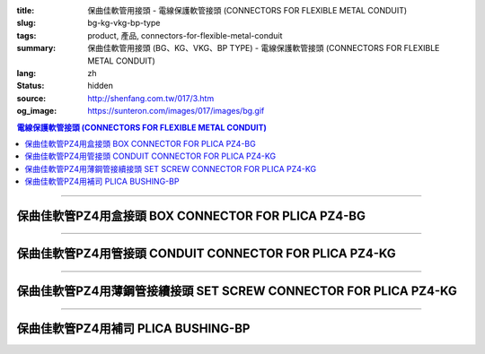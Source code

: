 :title: 保曲佳軟管用接頭 - 電線保護軟管接頭 (CONNECTORS FOR FLEXIBLE METAL CONDUIT)
:slug: bg-kg-vkg-bp-type
:tags: product, 產品, connectors-for-flexible-metal-conduit
:summary: 保曲佳軟管用接頭 (BG、KG、VKG、BP TYPE) - 電線保護軟管接頭 (CONNECTORS FOR FLEXIBLE METAL CONDUIT)
:lang: zh
:status: hidden
:source: http://shenfang.com.tw/017/3.htm
:og_image: https://sunteron.com/images/017/images/bg.gif

.. contents:: 電線保護軟管接頭 (CONNECTORS FOR FLEXIBLE METAL CONDUIT)

----

保曲佳軟管PZ4用盒接頭 BOX CONNECTOR FOR PLICA PZ4-BG
++++++++++++++++++++++++++++++++++++++++++++++++++++

.. image:: {filename}/images/017/images/bg.gif
   :name: http://shenfang.com.tw/017/images/bg.gif
   :alt: product
   :class: img-fluid

.. image:: {filename}/images/017/images/bg-1.jpg
   :name: http://shenfang.com.tw/017/images/BG-1.JPG
   :alt: product
   :class: img-fluid

.. raw:: html

      <p align="left" style="margin-top: 0; margin-bottom: 0"><font size="2">單位</font><font size="2" face="新細明體">:<span lang="en">±</span>3mm</font></p>
      <table border="1" cellspacing="0" style="border-collapse: collapse" bordercolor="#111111" width="100%" cellpadding="0" id="AutoNumber46">
        <tr>
          <td width="17%" align="center" bgcolor="#FFCCCC">
          <p style="margin-top: 0; margin-bottom: 0"><font size="2" face="Arial">
          Cat No</font></p>
          <p style="margin-top: 0; margin-bottom: 0"><font size="2" face="Arial">
          目錄型號</font></td>
          <td width="28%" align="center" bgcolor="#FFCCCC">
          <p style="margin-top: 0; margin-bottom: 0"><font size="2" face="Arial">
          CONDUIT SIZE</font></p>
          <p style="margin-top: 0; margin-bottom: 0"><font size="2" face="Arial">
          公稱管徑 </font></td>
          <td width="11%" align="center" bgcolor="#FFCCCC">
          <font size="2" face="Arial">A</font></td>
          <td width="11%" align="center" bgcolor="#FFCCCC">
          <font size="2" face="Arial">B</font></td>
          <td width="11%" align="center" bgcolor="#FFCCCC">
          <font size="2" face="Arial">D</font><sub><font size="2" face="Arial">1φ</font></sub></td>
          <td width="11%" align="center" bgcolor="#FFCCCC">
          <font size="2" face="Arial">D</font><sub><font size="2" face="Arial">2φ</font></sub></td>
          <td width="11%" align="center" bgcolor="#FFCCCC">
          <font size="2" face="Arial">D</font><sub><font size="2" face="Arial">3φ</font></sub></td>
        </tr>
        <tr>
          <td width="17%" align="center"><font face="Arial" size="2">BG-17#</font></td>
          <td width="28%" align="left">
          <p style="margin-left: 5"><font face="Arial" size="2">PF 1/2 (16)</font></td>
          <td width="11%" align="center"><font face="Arial" size="2">21.1</font></td>
          <td width="11%" align="center"><font face="Arial" size="2">15.2</font></td>
          <td width="11%" align="center"><font face="Arial" size="2">25.5</font></td>
          <td width="11%" align="center"><font face="Arial" size="2">14.5</font></td>
          <td width="11%" align="center"><font face="Arial" size="2">20.3</font></td>
        </tr>
        <tr>
          <td width="17%" align="center" bgcolor="#FFCCCC">
          <font face="Arial" size="2">BG-24#</font></td>
          <td width="28%" align="left" bgcolor="#FFCCCC">
          <p style="margin-left: 5"><font face="Arial" size="2">PF 3/4 (22)</font></td>
          <td width="11%" align="center" bgcolor="#FFCCCC">
          <font face="Arial" size="2">24.5</font></td>
          <td width="11%" align="center" bgcolor="#FFCCCC">
          <font face="Arial" size="2">16.5</font></td>
          <td width="11%" align="center" bgcolor="#FFCCCC">
          <font face="Arial" size="2">32.5</font></td>
          <td width="11%" align="center" bgcolor="#FFCCCC">
          <font face="Arial" size="2">20.0</font></td>
          <td width="11%" align="center" bgcolor="#FFCCCC">
          <font face="Arial" size="2">25.7</font></td>
        </tr>
        <tr>
          <td width="17%" align="center"><font face="Arial" size="2">BG-30#</font></td>
          <td width="28%" align="left">
          <p style="margin-left: 5"><font face="Arial" size="2">PF 1&nbsp;&nbsp;&nbsp; 
          (28)</font></td>
          <td width="11%" align="center"><font face="Arial" size="2">28.3</font></td>
          <td width="11%" align="center"><font face="Arial" size="2">17.2</font></td>
          <td width="11%" align="center"><font face="Arial" size="2">40.4</font></td>
          <td width="11%" align="center"><font face="Arial" size="2">27.0</font></td>
          <td width="11%" align="center"><font face="Arial" size="2">32.2</font></td>
        </tr>
        <tr>
          <td width="17%" align="center" bgcolor="#FFCCCC">
          <font face="Arial" size="2">BG-38#</font></td>
          <td width="28%" align="left" bgcolor="#FFCCCC">
          <p style="margin-left: 5"><font face="Arial" size="2">PF1-1/4 (36)</font></td>
          <td width="11%" align="center" bgcolor="#FFCCCC">
          <font face="Arial" size="2">30.0</font></td>
          <td width="11%" align="center" bgcolor="#FFCCCC">
          <font face="Arial" size="2">18.1</font></td>
          <td width="11%" align="center" bgcolor="#FFCCCC">
          <font face="Arial" size="2">48.7</font></td>
          <td width="11%" align="center" bgcolor="#FFCCCC">
          <font face="Arial" size="2">34.5</font></td>
          <td width="11%" align="center" bgcolor="#FFCCCC">
          <font face="Arial" size="2">41.2</font></td>
        </tr>
        <tr>
          <td width="17%" align="center"><font face="Arial" size="2">BG-50#</font></td>
          <td width="28%" align="left">
          <p style="margin-left: 5"><font face="Arial" size="2">PF1-1/2 (42)</font></td>
          <td width="11%" align="center"><font face="Arial" size="2">39.1</font></td>
          <td width="11%" align="center"><font face="Arial" size="2">20.0</font></td>
          <td width="11%" align="center"><font face="Arial" size="2">61.2</font></td>
          <td width="11%" align="center"><font face="Arial" size="2">39.5</font></td>
          <td width="11%" align="center"><font face="Arial" size="2">47.4</font></td>
        </tr>
        <tr>
          <td width="17%" align="center" bgcolor="#FFCCCC">
          <font face="Arial" size="2">BG-63#</font></td>
          <td width="28%" align="left" bgcolor="#FFCCCC">
          <p style="margin-left: 5"><font face="Arial" size="2">PF 2&nbsp;&nbsp;&nbsp;&nbsp; 
          (54)</font></td>
          <td width="11%" align="center" bgcolor="#FFCCCC">
          <font face="Arial" size="2">40.7</font></td>
          <td width="11%" align="center" bgcolor="#FFCCCC">
          <font face="Arial" size="2">20.8</font></td>
          <td width="11%" align="center" bgcolor="#FFCCCC">
          <font face="Arial" size="2">75.6</font></td>
          <td width="11%" align="center" bgcolor="#FFCCCC">
          <font face="Arial" size="2">51.0</font></td>
          <td width="11%" align="center" bgcolor="#FFCCCC">
          <font face="Arial" size="2">59.0</font></td>
        </tr>
        <tr>
          <td width="17%" align="center"><font face="Arial" size="2">BG-76#</font></td>
          <td width="28%" align="left">
          <p style="margin-left: 5"><font face="Arial" size="2">PF2-1/2 (70)</font></td>
          <td width="11%" align="center"><font face="Arial" size="2">41.5</font></td>
          <td width="11%" align="center"><font face="Arial" size="2">23.0</font></td>
          <td width="11%" align="center"><font face="Arial" size="2">90.0</font></td>
          <td width="11%" align="center"><font face="Arial" size="2">66.0</font></td>
          <td width="11%" align="center"><font face="Arial" size="2">74.9</font></td>
        </tr>
        <tr>
          <td width="17%" align="center" bgcolor="#FFCCCC">
          <font face="Arial" size="2">BG-83#</font></td>
          <td width="28%" align="left" bgcolor="#FFCCCC">
          <p style="margin-left: 5"><font face="Arial" size="2">PF 3&nbsp;&nbsp;&nbsp;&nbsp; 
          (82)</font></td>
          <td width="11%" align="center" bgcolor="#FFCCCC">
          <font face="Arial" size="2">55.3</font></td>
          <td width="11%" align="center" bgcolor="#FFCCCC">
          <font face="Arial" size="2">27.6</font></td>
          <td width="11%" align="center" bgcolor="#FFCCCC">
          <font face="Arial" size="2">95.0</font></td>
          <td width="11%" align="center" bgcolor="#FFCCCC">
          <font face="Arial" size="2">78.5</font></td>
          <td width="11%" align="center" bgcolor="#FFCCCC">
          <font face="Arial" size="2">87.0</font></td>
        </tr>
        <tr>
          <td width="17%" align="center"><font face="Arial" size="2">BG-104#</font></td>
          <td width="28%" align="left">
          <p style="margin-left: 5"><font face="Arial" size="2">PF 4&nbsp;&nbsp;&nbsp; 
          (104)</font></td>
          <td width="11%" align="center"><font face="Arial" size="2">68.1</font></td>
          <td width="11%" align="center"><font face="Arial" size="2">30.2</font></td>
          <td width="11%" align="center"><font face="Arial" size="2">115.6</font></td>
          <td width="11%" align="center"><font face="Arial" size="2">103.5</font></td>
          <td width="11%" align="center"><font face="Arial" size="2">112.5</font></td>
        </tr>
      </table>

----

保曲佳軟管PZ4用管接頭 CONDUIT CONNECTOR FOR PLICA PZ4-KG
++++++++++++++++++++++++++++++++++++++++++++++++++++++++

.. image:: {filename}/images/017/images/kg1.gif
   :name: http://shenfang.com.tw/017/images/kg1.gif
   :alt: product
   :class: img-fluid

.. image:: {filename}/images/017/images/kg-1.jpg
   :name: http://shenfang.com.tw/017/images/KG-1.JPG
   :alt: product
   :class: img-fluid

.. raw:: html

      <p align="left" style="margin-top: 0; margin-bottom: 0"><font size="2">單位</font><font size="2" face="新細明體">:<span lang="en">±</span>3mm</font></p>
      <table border="1" cellspacing="0" style="border-collapse: collapse" bordercolor="#111111" width="100%" cellpadding="0" id="AutoNumber48">
        <tr>
          <td width="17%" align="center" bgcolor="#FFCCCC">
          <p style="margin-top: 0; margin-bottom: 0"><font size="2" face="Arial">
          Cat No</font></p>
          <p style="margin-top: 0; margin-bottom: 0"><font size="2" face="Arial">
          目錄型號</font></td>
          <td width="25%" align="center" bgcolor="#FFCCCC">
          <p style="margin-top: 0; margin-bottom: 0"><font size="2" face="Arial">
          CONDUIT SIZE</font></p>
          <p style="margin-top: 0; margin-bottom: 0"><font size="2" face="Arial">
          公稱管徑 </font></td>
          <td width="13%" align="center" bgcolor="#FFCCCC">
          <font size="2" face="Arial">A</font></td>
          <td width="13%" align="center" bgcolor="#FFCCCC">
          <font face="Arial" size="2">L</font></td>
          <td width="13%" align="center" bgcolor="#FFCCCC">
          <font size="2" face="Arial">D</font><sub><font size="2" face="Arial">1φ</font></sub></td>
          <td width="13%" align="center" bgcolor="#FFCCCC">
          <font size="2" face="Arial">D</font><sub><font size="2" face="Arial">2φ</font></sub></td>
        </tr>
        <tr>
          <td width="17%" align="center"><font face="Arial" size="2">KG-17#</font></td>
          <td width="25%" align="left">
          <p style="margin-left: 5"><font face="Arial" size="2">PF 1/2 (16)</font></td>
          <td width="13%" align="center"><font face="Arial" size="2">22.0</font></td>
          <td width="13%" align="center"><font face="Arial" size="2">43.0</font></td>
          <td width="13%" align="center"><font face="Arial" size="2">19.7</font></td>
          <td width="13%" align="center"><font face="Arial" size="2">26.0</font></td>
        </tr>
        <tr>
          <td width="17%" align="center" bgcolor="#FFCCCC">
          <font face="Arial" size="2">KG-24#</font></td>
          <td width="25%" align="left" bgcolor="#FFCCCC">
          <p style="margin-left: 5"><font face="Arial" size="2">PF 3/4 (22)</font></td>
          <td width="13%" align="center" bgcolor="#FFCCCC">
          <font face="Arial" size="2">24.5</font></td>
          <td width="13%" align="center" bgcolor="#FFCCCC">
          <font face="Arial" size="2">45.0</font></td>
          <td width="13%" align="center" bgcolor="#FFCCCC">
          <font face="Arial" size="2">24.9</font></td>
          <td width="13%" align="center" bgcolor="#FFCCCC">
          <font face="Arial" size="2">34.0</font></td>
        </tr>
        <tr>
          <td width="17%" align="center"><font face="Arial" size="2">KG-30#</font></td>
          <td width="25%" align="left">
          <p style="margin-left: 5"><font face="Arial" size="2">PF 1&nbsp;&nbsp;&nbsp; 
          (28)</font></td>
          <td width="13%" align="center"><font face="Arial" size="2">26.0</font></td>
          <td width="13%" align="center"><font face="Arial" size="2">50.0</font></td>
          <td width="13%" align="center"><font face="Arial" size="2">31.3</font></td>
          <td width="13%" align="center"><font face="Arial" size="2">40.5</font></td>
        </tr>
        <tr>
          <td width="17%" align="center" bgcolor="#FFCCCC">
          <font face="Arial" size="2">KG-38#</font></td>
          <td width="25%" align="left" bgcolor="#FFCCCC">
          <p style="margin-left: 5"><font face="Arial" size="2">PF1-1/4 (36)</font></td>
          <td width="13%" align="center" bgcolor="#FFCCCC">
          <font face="Arial" size="2">27.5</font></td>
          <td width="13%" align="center" bgcolor="#FFCCCC">
          <font face="Arial" size="2">56.0</font></td>
          <td width="13%" align="center" bgcolor="#FFCCCC">
          <font face="Arial" size="2">39.3</font></td>
          <td width="13%" align="center" bgcolor="#FFCCCC">
          <font face="Arial" size="2">48.0</font></td>
        </tr>
        <tr>
          <td width="17%" align="center"><font face="Arial" size="2">KG-50#</font></td>
          <td width="25%" align="left">
          <p style="margin-left: 5"><font face="Arial" size="2">PF1-1/2 (42)</font></td>
          <td width="13%" align="center"><font face="Arial" size="2">29.0</font></td>
          <td width="13%" align="center"><font face="Arial" size="2">58.0</font></td>
          <td width="13%" align="center"><font face="Arial" size="2">46.8</font></td>
          <td width="13%" align="center"><font face="Arial" size="2">62.0</font></td>
        </tr>
        <tr>
          <td width="17%" align="center" bgcolor="#FFCCCC">
          <font face="Arial" size="2">KG-63#</font></td>
          <td width="25%" align="left" bgcolor="#FFCCCC">
          <p style="margin-left: 5"><font face="Arial" size="2">PF 2&nbsp;&nbsp;&nbsp;&nbsp; 
          (54)</font></td>
          <td width="13%" align="center" bgcolor="#FFCCCC">
          <font face="Arial" size="2">32.0</font></td>
          <td width="13%" align="center" bgcolor="#FFCCCC">
          <font face="Arial" size="2">70.0</font></td>
          <td width="13%" align="center" bgcolor="#FFCCCC">
          <font face="Arial" size="2">58.0</font></td>
          <td width="13%" align="center" bgcolor="#FFCCCC">
          <font face="Arial" size="2">76.0</font></td>
        </tr>
        <tr>
          <td width="17%" align="center"><font face="Arial" size="2">KG-76#</font></td>
          <td width="25%" align="left">
          <p style="margin-left: 5"><font face="Arial" size="2">PF2-1/2 (70)</font></td>
          <td width="13%" align="center"><font face="Arial" size="2">34.5</font></td>
          <td width="13%" align="center"><font face="Arial" size="2">75.0</font></td>
          <td width="13%" align="center"><font face="Arial" size="2">73.5</font></td>
          <td width="13%" align="center"><font face="Arial" size="2">89.0</font></td>
        </tr>
        <tr>
          <td width="17%" align="center" bgcolor="#FFCCCC">
          <font face="Arial" size="2">KG-83#</font></td>
          <td width="25%" align="left" bgcolor="#FFCCCC">
          <p style="margin-left: 5"><font face="Arial" size="2">PF 3&nbsp;&nbsp;&nbsp;&nbsp; 
          (82)</font></td>
          <td width="13%" align="center" bgcolor="#FFCCCC">
          <font face="Arial" size="2">37.0</font></td>
          <td width="13%" align="center" bgcolor="#FFCCCC">
          <font face="Arial" size="2">78.5</font></td>
          <td width="13%" align="center" bgcolor="#FFCCCC">
          <font face="Arial" size="2">86.0</font></td>
          <td width="13%" align="center" bgcolor="#FFCCCC">
          <font face="Arial" size="2">95.5</font></td>
        </tr>
        <tr>
          <td width="17%" align="center"><font face="Arial" size="2">KG-104#</font></td>
          <td width="25%" align="left">
          <p style="margin-left: 5"><font face="Arial" size="2">PF 4&nbsp;&nbsp;&nbsp; 
          (104)</font></td>
          <td width="13%" align="center"><font face="Arial" size="2">40.0</font></td>
          <td width="13%" align="center"><font face="Arial" size="2">85.5</font></td>
          <td width="13%" align="center"><font face="Arial" size="2">111.0</font></td>
          <td width="13%" align="center"><font face="Arial" size="2">122.0</font></td>
        </tr>
      </table>

----

保曲佳軟管PZ4用薄鋼管接續接頭 SET SCREW CONNECTOR FOR PLICA PZ4-KG
++++++++++++++++++++++++++++++++++++++++++++++++++++++++++++++++++

.. image:: {filename}/images/017/images/vkg.jpg
   :name: http://shenfang.com.tw/017/images/vkg.JPG
   :alt: product
   :class: img-fluid

.. image:: {filename}/images/017/images/vkg-1.gif
   :name: http://shenfang.com.tw/017/images/VKG-1.gif
   :alt: product
   :class: img-fluid

.. raw:: html

      <p align="left" style="margin-top: 0; margin-bottom: 0"><font size="2">單位</font><font size="2" face="新細明體">:<span lang="en">±</span>3mm</font></p>
      <table border="1" cellspacing="0" style="border-collapse: collapse" bordercolor="#111111" width="100%" cellpadding="0" id="AutoNumber50">
        <tr>
          <td width="19%" align="center" bgcolor="#FFCCCC">
          <p style="margin-top: 0; margin-bottom: 0"><font size="2" face="Arial">
          Cat No</font></p>
          <p style="margin-top: 0; margin-bottom: 0"><font size="2" face="Arial">
          目錄型號</font></td>
          <td width="23%" align="center" bgcolor="#FFCCCC">
          <p style="margin-top: 0; margin-bottom: 0"><font size="2" face="Arial">
          CONDUIT SIZE</font></p>
          <p style="margin-top: 0; margin-bottom: 0"><font size="2" face="Arial">
          公稱管徑 </font></td>
          <td width="13%" align="center" bgcolor="#FFCCCC">
          <font size="2" face="Arial">A</font></td>
          <td width="13%" align="center" bgcolor="#FFCCCC">
          <font face="Arial" size="2">L</font></td>
          <td width="13%" align="center" bgcolor="#FFCCCC">
          <font size="2" face="Arial">D</font><sub><font size="2" face="Arial">1φ</font></sub></td>
          <td width="13%" align="center" bgcolor="#FFCCCC">
          <font size="2" face="Arial">D</font><sub><font size="2" face="Arial">2φ</font></sub></td>
        </tr>
        <tr>
          <td width="19%" align="center"><font face="Arial" size="2">VKG-17#</font></td>
          <td width="23%" align="center"><font size="2">E19</font></td>
          <td width="13%" align="center"><font face="Arial" size="2">21.0</font></td>
          <td width="13%" align="center"><font face="Arial" size="2">44.0</font></td>
          <td width="13%" align="center"><font face="Arial" size="2">19.4</font></td>
          <td width="13%" align="center"><font face="Arial" size="2">26.0</font></td>
        </tr>
        <tr>
          <td width="19%" align="center" bgcolor="#FFCCCC">
          <font face="Arial" size="2">VKG-24#</font></td>
          <td width="23%" align="center" bgcolor="#FFCCCC"><font size="2">E25</font></td>
          <td width="13%" align="center" bgcolor="#FFCCCC">
          <font face="Arial" size="2">23.5</font></td>
          <td width="13%" align="center" bgcolor="#FFCCCC">
          <font face="Arial" size="2">47.0</font></td>
          <td width="13%" align="center" bgcolor="#FFCCCC">
          <font face="Arial" size="2">25.8</font></td>
          <td width="13%" align="center" bgcolor="#FFCCCC">
          <font face="Arial" size="2">34.0</font></td>
        </tr>
        <tr>
          <td width="19%" align="center"><font face="Arial" size="2">VKG-30#</font></td>
          <td width="23%" align="center"><font size="2">E31</font></td>
          <td width="13%" align="center"><font face="Arial" size="2">25.5</font></td>
          <td width="13%" align="center"><font face="Arial" size="2">52.0</font></td>
          <td width="13%" align="center"><font face="Arial" size="2">32.2</font></td>
          <td width="13%" align="center"><font face="Arial" size="2">40.5</font></td>
        </tr>
        <tr>
          <td width="19%" align="center" bgcolor="#FFCCCC">
          <font face="Arial" size="2">VKG-38#</font></td>
          <td width="23%" align="center" bgcolor="#FFCCCC"><font size="2">E39</font></td>
          <td width="13%" align="center" bgcolor="#FFCCCC">
          <font face="Arial" size="2">27.5</font></td>
          <td width="13%" align="center" bgcolor="#FFCCCC">
          <font face="Arial" size="2">57.0</font></td>
          <td width="13%" align="center" bgcolor="#FFCCCC">
          <font face="Arial" size="2">38.5</font></td>
          <td width="13%" align="center" bgcolor="#FFCCCC">
          <font face="Arial" size="2">48.0</font></td>
        </tr>
        <tr>
          <td width="19%" align="center"><font face="Arial" size="2">VKG-50#</font></td>
          <td width="23%" align="center"><font size="2">E51</font></td>
          <td width="13%" align="center"><font face="Arial" size="2">29.0</font></td>
          <td width="13%" align="center"><font face="Arial" size="2">59.0</font></td>
          <td width="13%" align="center"><font face="Arial" size="2">51.4</font></td>
          <td width="13%" align="center"><font face="Arial" size="2">62.0</font></td>
        </tr>
        <tr>
          <td width="19%" align="center" bgcolor="#FFCCCC">
          <font face="Arial" size="2">VKG-63#</font></td>
          <td width="23%" align="center" bgcolor="#FFCCCC"><font size="2">E63</font></td>
          <td width="13%" align="center" bgcolor="#FFCCCC">
          <font face="Arial" size="2">35.5</font></td>
          <td width="13%" align="center" bgcolor="#FFCCCC">
          <font face="Arial" size="2">72.0</font></td>
          <td width="13%" align="center" bgcolor="#FFCCCC">
          <font face="Arial" size="2">64.0</font></td>
          <td width="13%" align="center" bgcolor="#FFCCCC">
          <font face="Arial" size="2">76.0</font></td>
        </tr>
        <tr>
          <td width="19%" align="center"><font face="Arial" size="2">VKG-75#</font></td>
          <td width="23%" align="center"><font size="2">E75</font></td>
          <td width="13%" align="center"><font face="Arial" size="2">40.5</font></td>
          <td width="13%" align="center"><font face="Arial" size="2">79.0</font></td>
          <td width="13%" align="center"><font face="Arial" size="2">76.8</font></td>
          <td width="13%" align="center"><font face="Arial" size="2">89.0</font></td>
        </tr>
      </table>

----

保曲佳軟管PZ4用補司 PLICA BUSHING-BP
++++++++++++++++++++++++++++++++++++

.. image:: {filename}/images/017/images/bp.jpg
   :name: http://shenfang.com.tw/017/images/BP.JPG
   :alt: product
   :class: img-fluid final-product-image-max-height-230px

.. image:: {filename}/images/017/images/bp-1.jpg
   :name: http://shenfang.com.tw/017/images/BP-1.JPG
   :alt: product
   :class: img-fluid

.. raw:: html

      <p align="left" style="margin-top: 0; margin-bottom: 0"><font size="2">單位</font><font size="2" face="新細明體">:<span lang="en">±</span>3mm</font></p>
      <table border="1" cellspacing="0" style="border-collapse: collapse" bordercolor="#111111" width="100%" cellpadding="0" id="AutoNumber52">
        <tr>
          <td width="17%" align="center" bgcolor="#FFCCCC">
          <p style="margin-top: 0; margin-bottom: 0"><font size="2" face="Arial">
          Cat No</font></p>
          <p style="margin-top: 0; margin-bottom: 0"><font size="2" face="Arial">
          目錄型號</font></td>
          <td width="25%" align="center" bgcolor="#FFCCCC">
          <p style="margin-top: 0; margin-bottom: 0"><font size="2" face="Arial">
          CONDUIT SIZE</font></p>
          <p style="margin-top: 0; margin-bottom: 0"><font size="2" face="Arial">
          公稱管徑 </font></td>
          <td width="13%" align="center" bgcolor="#FFCCCC">
          <font face="Arial" size="2">P</font></td>
          <td width="13%" align="center" bgcolor="#FFCCCC">
          <font face="Arial" size="2">H</font></td>
          <td width="13%" align="center" bgcolor="#FFCCCC">
          <font size="2" face="Arial">D</font><sub><font size="2" face="Arial">1φ</font></sub></td>
          <td width="13%" align="center" bgcolor="#FFCCCC">
          <font size="2" face="Arial">D</font><sub><font size="2" face="Arial">2φ</font></sub></td>
        </tr>
        <tr>
          <td width="17%" align="center"><font face="Arial" size="2">BP-17#</font></td>
          <td width="25%" align="left">
          <p style="margin-left: 5"><font face="Arial" size="2">PF 1/2 (16)</font></td>
          <td width="13%" align="center"><font face="Arial" size="2">12.5</font></td>
          <td width="13%" align="center"><font face="Arial" size="2">16.5</font></td>
          <td width="13%" align="center"><font face="Arial" size="2">16.3</font></td>
          <td width="13%" align="center"><font size="2" face="Arial">26.3</font></td>
        </tr>
        <tr>
          <td width="17%" align="center" bgcolor="#FFCCCC">
          <font face="Arial" size="2">BP-24#</font></td>
          <td width="25%" align="left" bgcolor="#FFCCCC">
          <p style="margin-left: 5"><font face="Arial" size="2">PF 3/4 (22)</font></td>
          <td width="13%" align="center" bgcolor="#FFCCCC">
          <font face="Arial" size="2">13.5</font></td>
          <td width="13%" align="center" bgcolor="#FFCCCC">
          <font face="Arial" size="2">17.5</font></td>
          <td width="13%" align="center" bgcolor="#FFCCCC">
          <font size="2" face="Arial">23.3</font></td>
          <td width="13%" align="center" bgcolor="#FFCCCC">
          <font size="2" face="Arial">33.3</font></td>
        </tr>
        <tr>
          <td width="17%" align="center"><font face="Arial" size="2">BP-30#</font></td>
          <td width="25%" align="left">
          <p style="margin-left: 5"><font face="Arial" size="2">PF 1&nbsp;&nbsp;&nbsp; 
          (28)</font></td>
          <td width="13%" align="center"><font face="Arial" size="2">14.5</font></td>
          <td width="13%" align="center"><font face="Arial" size="2">19.5</font></td>
          <td width="13%" align="center"><font size="2" face="Arial">28.8</font></td>
          <td width="13%" align="center"><font size="2" face="Arial">40.8</font></td>
        </tr>
        <tr>
          <td width="17%" align="center" bgcolor="#FFCCCC">
          <font face="Arial" size="2">BP-38#</font></td>
          <td width="25%" align="left" bgcolor="#FFCCCC">
          <p style="margin-left: 5"><font face="Arial" size="2">PF1-1/4 (36)</font></td>
          <td width="13%" align="center" bgcolor="#FFCCCC">
          <font face="Arial" size="2">16.0</font></td>
          <td width="13%" align="center" bgcolor="#FFCCCC">
          <font face="Arial" size="2">21.0</font></td>
          <td width="13%" align="center" bgcolor="#FFCCCC">
          <font size="2" face="Arial">37.1</font></td>
          <td width="13%" align="center" bgcolor="#FFCCCC">
          <font size="2" face="Arial">48.1</font></td>
        </tr>
        <tr>
          <td width="17%" align="center"><font face="Arial" size="2">BP-50#</font></td>
          <td width="25%" align="left">
          <p style="margin-left: 5"><font face="Arial" size="2">PF1-1/2 (42)</font></td>
          <td width="13%" align="center"><font face="Arial" size="2">16.0</font></td>
          <td width="13%" align="center"><font face="Arial" size="2">22.0</font></td>
          <td width="13%" align="center"><font size="2" face="Arial">48.6</font></td>
          <td width="13%" align="center"><font size="2" face="Arial">61.0</font></td>
        </tr>
        <tr>
          <td width="17%" align="center" bgcolor="#FFCCCC">
          <font face="Arial" size="2">BP-63#</font></td>
          <td width="25%" align="left" bgcolor="#FFCCCC">
          <p style="margin-left: 5"><font face="Arial" size="2">PF 2&nbsp;&nbsp;&nbsp;&nbsp; 
          (54)</font></td>
          <td width="13%" align="center" bgcolor="#FFCCCC">
          <font face="Arial" size="2">18.0</font></td>
          <td width="13%" align="center" bgcolor="#FFCCCC">
          <font face="Arial" size="2">24.0</font></td>
          <td width="13%" align="center" bgcolor="#FFCCCC">
          <font size="2" face="Arial">62.8</font></td>
          <td width="13%" align="center" bgcolor="#FFCCCC">
          <font size="2" face="Arial">75.0</font></td>
        </tr>
        <tr>
          <td width="17%" align="center"><font face="Arial" size="2">BP-76#</font></td>
          <td width="25%" align="left">
          <p style="margin-left: 5"><font face="Arial" size="2">PF2-1/2 (70)</font></td>
          <td width="13%" align="center"><font face="Arial" size="2">22.0</font></td>
          <td width="13%" align="center"><font face="Arial" size="2">29.0</font></td>
          <td width="13%" align="center"><font size="2" face="Arial">76.8</font></td>
          <td width="13%" align="center"><font size="2" face="Arial">90.0</font></td>
        </tr>
        <tr>
          <td width="17%" align="center" bgcolor="#FFCCCC">
          <font face="Arial" size="2">BP-83#</font></td>
          <td width="25%" align="left" bgcolor="#FFCCCC">
          <p style="margin-left: 5"><font face="Arial" size="2">PF 3&nbsp;&nbsp;&nbsp;&nbsp; 
          (82)</font></td>
          <td width="13%" align="center" bgcolor="#FFCCCC">
          <font face="Arial" size="2">24.0</font></td>
          <td width="13%" align="center" bgcolor="#FFCCCC">
          <font face="Arial" size="2">31.0</font></td>
          <td width="13%" align="center" bgcolor="#FFCCCC">
          <font size="2" face="Arial">80.5</font></td>
          <td width="13%" align="center" bgcolor="#FFCCCC">
          <font size="2" face="Arial">99.0</font></td>
        </tr>
      </table>

